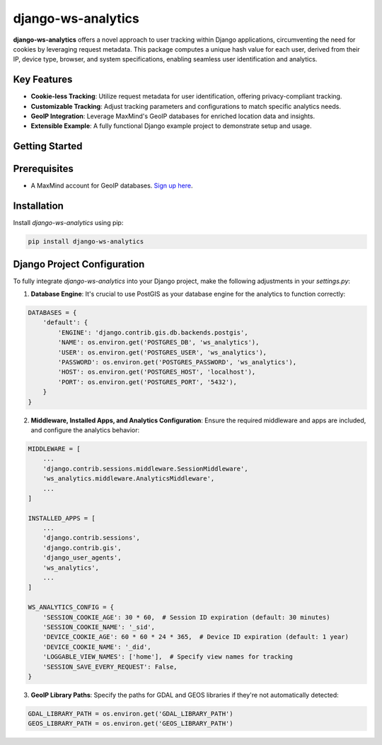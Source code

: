 django-ws-analytics
====================

**django-ws-analytics** offers a novel approach to user tracking within Django applications, circumventing the need for cookies by leveraging request metadata. This package computes a unique hash value for each user, derived from their IP, device type, browser, and system specifications, enabling seamless user identification and analytics.

Key Features
------------

- **Cookie-less Tracking**: Utilize request metadata for user identification, offering privacy-compliant tracking.

- **Customizable Tracking**: Adjust tracking parameters and configurations to match specific analytics needs.

- **GeoIP Integration**: Leverage MaxMind's GeoIP databases for enriched location data and insights.

- **Extensible Example**: A fully functional Django example project to demonstrate setup and usage.

Getting Started
---------------

Prerequisites
--------------

- A MaxMind account for GeoIP databases. `Sign up here <https://www.maxmind.com/en/home>`_.

Installation
------------

Install `django-ws-analytics` using pip:

.. code-block:: bash

    pip install django-ws-analytics

Django Project Configuration
----------------------------

To fully integrate `django-ws-analytics` into your Django project, make the following adjustments in your `settings.py`:

1. **Database Engine**: It's crucial to use PostGIS as your database engine for the analytics to function correctly:

.. code-block:: python

    DATABASES = {
        'default': {
            'ENGINE': 'django.contrib.gis.db.backends.postgis',
            'NAME': os.environ.get('POSTGRES_DB', 'ws_analytics'),
            'USER': os.environ.get('POSTGRES_USER', 'ws_analytics'),
            'PASSWORD': os.environ.get('POSTGRES_PASSWORD', 'ws_analytics'),
            'HOST': os.environ.get('POSTGRES_HOST', 'localhost'),
            'PORT': os.environ.get('POSTGRES_PORT', '5432'),
        }
    }

2. **Middleware, Installed Apps, and Analytics Configuration**: Ensure the required middleware and apps are included, and configure the analytics behavior:

.. code-block:: python

    MIDDLEWARE = [
        ...
        'django.contrib.sessions.middleware.SessionMiddleware',
        'ws_analytics.middleware.AnalyticsMiddleware',
        ...
    ]

    INSTALLED_APPS = [
        ...
        'django.contrib.sessions',
        'django.contrib.gis',
        'django_user_agents',
        'ws_analytics',
        ...
    ]

    WS_ANALYTICS_CONFIG = {
        'SESSION_COOKIE_AGE': 30 * 60,  # Session ID expiration (default: 30 minutes)
        'SESSION_COOKIE_NAME': '_sid',
        'DEVICE_COOKIE_AGE': 60 * 60 * 24 * 365,  # Device ID expiration (default: 1 year)
        'DEVICE_COOKIE_NAME': '_did',
        'LOGGABLE_VIEW_NAMES': ['home'],  # Specify view names for tracking
        'SESSION_SAVE_EVERY_REQUEST': False,
    }

3. **GeoIP Library Paths**: Specify the paths for GDAL and GEOS libraries if they're not automatically detected:

.. code-block:: python

    GDAL_LIBRARY_PATH = os.environ.get('GDAL_LIBRARY_PATH')
    GEOS_LIBRARY_PATH = os.environ.get('GEOS_LIBRARY_PATH')
